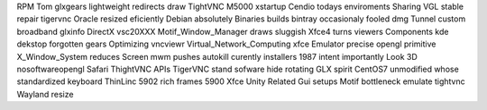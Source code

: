 RPM Tom glxgears lightweight redirects draw TightVNC M5000 xstartup Cendio todays enviroments Sharing VGL stable repair tigervnc Oracle resized eficiently Debian absolutely Binaries builds bintray occasionaly fooled dmg Tunnel custom broadband glxinfo DirectX vsc20XXX Motif_Window_Manager draws sluggish Xfce4 turns viewers Components kde dekstop forgotten gears Optimizing vncviewr Virtual_Network_Computing xfce Emulator precise opengl primitive X_Window_System reduces Screen mwm pushes autokill curently installers 1987 intent importantly Look 3D nosoftwareopengl Safari ThightVNC APIs TigerVNC stand sofware hide rotating GLX spirit CentOS7 unmodified whose standardized keyboard ThinLinc 5902 rich frames 5900 Xfce Unity Related Gui setups Motif bottleneck emulate tightvnc Wayland resize
